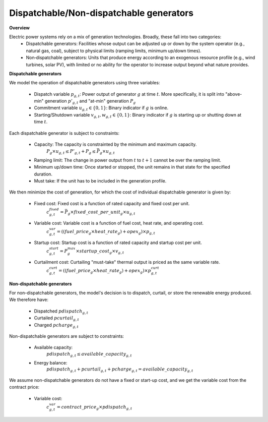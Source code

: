 
.. autosummary::
    :toctree: _source/
    
**Dispatchable/Non-dispatchable generators**
===============================================

**Overview**

Electric power systems rely on a mix of generation technologies. Broadly, these fall into two categories:
    * Dispatchable generators: Facilities whose output can be adjusted up or down by the system operator (e.g., natural gas, coal), subject to physical limits (ramping limits, minimum up/down times).
    * Non‑dispatchable generators: Units that produce energy according to an exogenous resource profile (e.g., wind turbines, solar PV), with limited or no ability for the operator to increase output beyond what nature provides.

**Dispatchable generators**

We model the operation of dispatchable generators using three variables:
    
    * Dispatch variable :math:`p_{g,t}`: Power output of generator :math:`g` at time :math:`t`. More specifically, it is split into "above-min" generation :math:`p'_{g,t}` and "at-min" generation :math:`\underline{P}_g`
    * Commitment variable :math:`u_{g,t} \in \{0,1\}`: Binary indicator if :math:`g` is online.
    * Starting/Shutdown variable :math:`v_{g,t}, w_{g,t} \in \{0,1\}`: Binary indicator if :math:`g` is starting up or shutting down at time :math:`t`.

Each dispatchable generator is subject to constraints:
    
    * Capacity: The capacity is constrainted by the minimum and maximum capacity.
        :math:`\underline{P}_g \times u_{g,t} \le P'_{g,t} + \underline{P}_g \le \bar{P}_g \times u_{g,t}`
    
    * Ramping limit: The change in power output from :math:`t` to :math:`t+1` cannot be over the ramping limit. 
    * Minimum up/down time: Once started or stopped, the unit remains in that state for the specified duration.
    * Must take: If the unit has to be included in the generation profile.

We then minimize the cost of generation, for which the cost of individual dispatchable generator is given by:
    
    * Fixed cost: Fixed cost is a function of rated capacity and fixed cost per unit.
        :math:`c_{g,t}^{fixed} = \bar{P}_g \times {fixed\_cost\_per\_unit}_g \times u_{g,t}`
    
    * Variable cost: Variable cost is a function of fuel cost, heat rate, and operating cost.
        :math:`c_{g,t}^{var} = (({fuel\_price}_g \times {heat\_rate}_g) + {opex}_g) \times p_{g,t}`
    
    * Startup cost: Startup cost is a function of rated capacity and startup cost per unit.
        :math:`c_{g,t}^{start} = P_g^{max} \times {startup\_cost}_g \times v_{g,t}`

    * Curtailment cost: Curtailing "must-take" thermal output is priced as the same variable rate.
        :math:`c_{g,t}^{curt} = (({fuel\_price}_g \times {heat\_rate}_g) + {opex}_g) \times p^curt_{g,t}`

**Non-dispatchable generators**

For non-dispatchable generators, the model's decision is to dispatch, curtail, or store the renewable energy produced. We therefore have:
    
    * Dispatched :math:`pdispatch_{g,t}`
    * Curtailed :math:`pcurtail_{g,t}`
    * Charged :math:`pcharge_{g,t}`

Non-dispatchable generators are subject to constraints:
    
    * Available capacity:
        :math:`pdispatch_{g,t} \le available\_capacity_{g,t}`
    * Energy balance:
        :math:`pdispatch_{g,t} + pcurtail_{g,t} + pcharge_{g,t} = available\_capacity_{g,t}`

We assume non-dispatchable generators do not have a fixed or start-up cost, and we get the variable cost from the contract price:
    
    * Variable cost:
        :math:`c_{g,t}^{var} = {contract\_price}_g \times pdispatch_{g,t}`